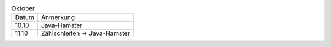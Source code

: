 .. list-table:: Oktober

    * + Datum
      + Anmerkung
    * + 10.10
      + Java-Hamster
    * + 11.10
      + Zählschleifen -> Java-Hamster